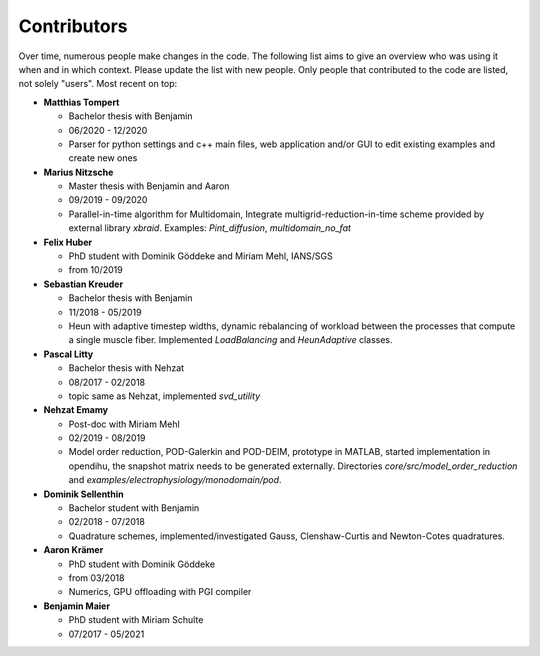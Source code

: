 
Contributors
========================

Over time, numerous people make changes in the code. The following list aims to give an overview who was using it when and in which context. Please update the list with new people.
Only people that contributed to the code are listed, not solely "users".
Most recent on top:

.. - **Julia Kühnert**

- **Matthias Tompert**

  - Bachelor thesis with Benjamin
  - 06/2020 - 12/2020
  - Parser for python settings and c++ main files, web application and/or GUI to edit existing examples and create new ones

- **Marius Nitzsche**

  - Master thesis with Benjamin and Aaron
  - 09/2019 - 09/2020
  - Parallel-in-time algorithm for Multidomain, Integrate multigrid-reduction-in-time scheme provided by external library `xbraid`. Examples: `Pint_diffusion`, `multidomain_no_fat`
    
- **Felix Huber**
   
  - PhD student with Dominik Göddeke and Miriam Mehl, IANS/SGS
  - from 10/2019
    
- **Sebastian Kreuder**

  - Bachelor thesis with Benjamin
  - 11/2018 - 05/2019
  - Heun with adaptive timestep widths, dynamic rebalancing of workload between the processes that compute a single muscle fiber. Implemented `LoadBalancing` and `HeunAdaptive` classes.
    
- **Pascal Litty**

  - Bachelor thesis with Nehzat
  - 08/2017 - 02/2018
  - topic same as Nehzat, implemented `svd_utility`
    
- **Nehzat Emamy**

  - Post-doc with Miriam Mehl
  - 02/2019 - 08/2019
  - Model order reduction, POD-Galerkin and POD-DEIM, prototype in MATLAB, started implementation in opendihu, the snapshot matrix needs to be generated externally. Directories `core/src/model_order_reduction` and `examples/electrophysiology/monodomain/pod`.
  
- **Dominik Sellenthin**

  - Bachelor student with Benjamin
  - 02/2018 - 07/2018
  - Quadrature schemes, implemented/investigated Gauss, Clenshaw-Curtis and Newton-Cotes quadratures.
  
- **Aaron Krämer**

  - PhD student with Dominik Göddeke
  - from 03/2018
  - Numerics, GPU offloading with PGI compiler
  
- **Benjamin Maier**
  
  - PhD student with Miriam Schulte
  - 07/2017 - 05/2021
